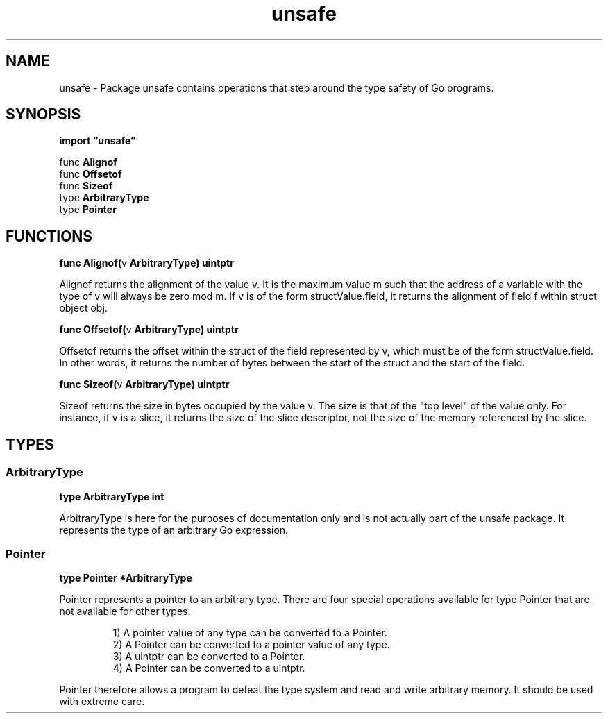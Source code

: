 .\"    Automatically generated by mango(1)
.TH "unsafe" 3 "2014-11-26" "version 2014-11-26" "Go Packages"
.SH "NAME"
unsafe \- Package unsafe contains operations that step around the type safety of Go programs.
.SH "SYNOPSIS"
.B import \*(lqunsafe\(rq
.sp
.RB "func " Alignof
.sp 0
.RB "func " Offsetof
.sp 0
.RB "func " Sizeof
.sp 0
.RB "type " ArbitraryType
.sp 0
.RB "type " Pointer
.sp 0
.SH "FUNCTIONS"
.PP
.BR "func Alignof(" "v" " ArbitraryType) uintptr"
.PP
Alignof returns the alignment of the value v. 
It is the maximum value m such that the address of a variable with the type of v will always be zero mod m. 
If v is of the form structValue.field, it returns the alignment of field f within struct object obj. 
.PP
.BR "func Offsetof(" "v" " ArbitraryType) uintptr"
.PP
Offsetof returns the offset within the struct of the field represented by v, which must be of the form structValue.field. 
In other words, it returns the number of bytes between the start of the struct and the start of the field. 
.PP
.BR "func Sizeof(" "v" " ArbitraryType) uintptr"
.PP
Sizeof returns the size in bytes occupied by the value v. 
The size is that of the "top level" of the value only. 
For instance, if v is a slice, it returns the size of the slice descriptor, not the size of the memory referenced by the slice. 
.SH "TYPES"
.SS "ArbitraryType"
.B type ArbitraryType int
.PP
ArbitraryType is here for the purposes of documentation only and is not actually part of the unsafe package. 
It represents the type of an arbitrary Go expression. 
.SS "Pointer"
.B type Pointer *ArbitraryType
.PP
Pointer represents a pointer to an arbitrary type. 
There are four special operations available for type Pointer that are not available for other types. 
.PP
.RS
1) A pointer value of any type can be converted to a Pointer.
.sp 0
2) A Pointer can be converted to a pointer value of any type.
.sp 0
3) A uintptr can be converted to a Pointer.
.sp 0
4) A Pointer can be converted to a uintptr.
.RE
.PP
Pointer therefore allows a program to defeat the type system and read and write arbitrary memory. 
It should be used with extreme care. 
